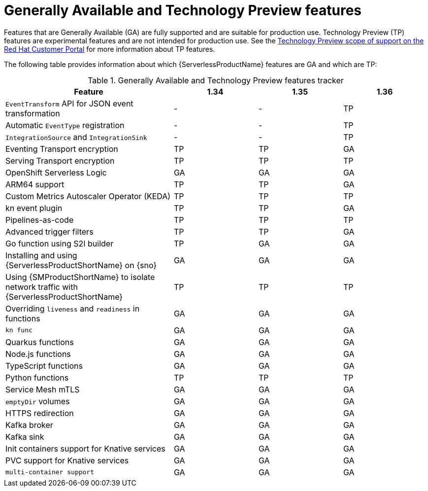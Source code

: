 // Module included in the following assemblies:
//
// * about/serverless-release-notes.adoc

:_content-type: REFERENCE
[id="serverless-tech-preview-features_{context}"]
= Generally Available and Technology Preview features

Features that are Generally Available (GA) are fully supported and are suitable for production use. Technology Preview (TP) features are experimental features and are not intended for production use. See the link:https://access.redhat.com/support/offerings/techpreview[Technology Preview scope of support on the Red Hat Customer Portal] for more information about TP features.

The following table provides information about which {ServerlessProductName} features are GA and which are TP:

.Generally Available and Technology Preview features tracker
[cols="2,1,1,1",options="header"]
|====
|Feature 
|1.34
|1.35
|1.36

|`EventTransform` API for JSON event transformation
|-
|-
|TP

|Automatic `EventType` registration
|-
|-
|TP


|`IntegrationSource` and `IntegrationSink`
|-
|-
|TP

|Eventing Transport encryption
|TP
|TP
|GA

|Serving Transport encryption
|TP
|TP
|TP

|OpenShift Serverless Logic
|GA
|GA
|GA

|ARM64 support
|TP
|TP
|GA

|Custom Metrics Autoscaler Operator (KEDA)
|TP
|TP
|TP

|kn event plugin
|TP
|TP
|GA

|Pipelines-as-code
|TP
|TP
|TP

|Advanced trigger filters
|TP
|TP
|GA

|Go function using S2I builder
|TP
|GA
|GA

|Installing and using {ServerlessProductShortName} on {sno}
|GA
|GA
|GA

|Using {SMProductShortName} to isolate network traffic with {ServerlessProductShortName}
|TP
|TP
|TP

|Overriding `liveness` and `readiness` in functions
|GA
|GA
|GA

|`kn func`
|GA
|GA
|GA

|Quarkus functions
|GA
|GA
|GA

|Node.js functions
|GA
|GA
|GA

|TypeScript functions
|GA
|GA
|GA

|Python functions
|TP
|TP
|TP

|Service Mesh mTLS
|GA
|GA
|GA

|`emptyDir` volumes
|GA
|GA
|GA

|HTTPS redirection
|GA
|GA
|GA

|Kafka broker
|GA
|GA
|GA

|Kafka sink
|GA
|GA
|GA

|Init containers support for Knative services
|GA
|GA
|GA

|PVC support for Knative services
|GA
|GA
|GA

|`multi-container support`
|GA
|GA
|GA

|====

